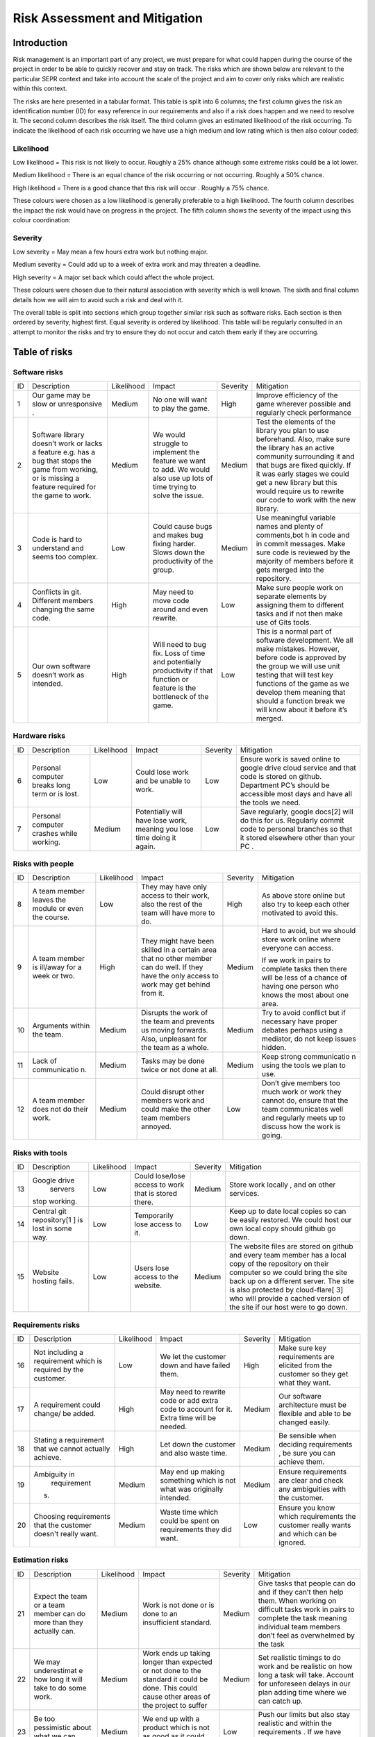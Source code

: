 Risk Assessment and Mitigation
==================================
Introduction
-------------
Risk management is an important part of any project, we must prepare for
what could happen during the course of the project in order to be able
to quickly recover and stay on track. The risks which are shown below
are relevant to the particular SEPR context and take into account the
scale of the project and aim to cover only risks which are realistic
within this context.

The risks are here presented in a tabular format. This table is split
into 6 columns; the first column gives the risk an identification number
(ID) for easy reference in our requirements and also if a risk does
happen and we need to resolve it. The second column describes the risk
itself. The third column gives an estimated likelihood of the risk
occurring. To indicate the likelihood of each risk occurring we have use
a high medium and low rating which is then also colour coded:

Likelihood
~~~~~~~~~~~
Low likelihood = This risk is not likely to occur. Roughly a 25% chance
although some extreme risks could be a lot lower.

Medium likelihood = There is an equal chance of the risk occurring or not
occurring. Roughly a 50% chance.

High likelihood = There is a good chance that this risk will occur .
Roughly a 75% chance.

These colours were chosen as a low likelihood is generally preferable to
a high likelihood.  The fourth column describes the impact the risk
would have on progress in the project. The fifth column shows the
severity of the impact using this colour coordination:

Severity
~~~~~~~~~
Low severity = May mean a few hours extra work but nothing major.

Medium severity = Could add up to a week of extra work and may threaten a
deadline.

High severity = A major set back which could affect the whole project.

These colours were chosen due to their natural association with severity
which is well known. The sixth and final column details how we will aim
to avoid such a risk and deal with it.

The overall table is split into sections which group together similar
risk such as software risks. Each section is then ordered by severity,
highest first. Equal severity is ordered by likelihood. This table will
be regularly consulted in an attempt to monitor the risks and try to
ensure they do not occur and catch them early if they are occurring.

Table of risks
-----------------
Software risks
~~~~~~~~~~~~~~~~~~
+--------------+--------------+--------------+--------------+--------------+--------------+
| ID           | Description  | Likelihood   | Impact       | Severity     | Mitigation   |
+--------------+--------------+--------------+--------------+--------------+--------------+
| 1            | Our game may | Medium       | No one will  | High         | Improve      |
|              | be slow or   |              | want to play |              | efficiency   |
|              | unresponsive |              | the game.    |              | of the game  |
|              | .            |              |              |              | wherever     |
|              |              |              |              |              | possible and |
|              |              |              |              |              | regularly    |
|              |              |              |              |              | check        |
|              |              |              |              |              | performance  |
+--------------+--------------+--------------+--------------+--------------+--------------+
| 2            | Software     | Medium       | We would     | Medium       | Test the     |
|              | library      |              | struggle to  |              | elements of  |
|              | doesn’t work |              | implement    |              | the library  |
|              | or lacks a   |              | the feature  |              | you plan to  |
|              | feature      |              | we want to   |              | use          |
|              | e.g. has a   |              | add. We      |              | beforehand.  |
|              | bug that     |              | would also   |              | Also, make   |
|              | stops the    |              | use up lots  |              | sure the     |
|              | game from    |              | of time      |              | library has  |
|              | working, or  |              | trying to    |              | an active    |
|              | is missing a |              | solve the    |              | community    |
|              | feature      |              | issue.       |              | surrounding  |
|              | required for |              |              |              | it and that  |
|              | the game to  |              |              |              | bugs are     |
|              | work.        |              |              |              | fixed        |
|              |              |              |              |              | quickly. If  |
|              |              |              |              |              | it was early |
|              |              |              |              |              | stages we    |
|              |              |              |              |              | could get a  |
|              |              |              |              |              | new library  |
|              |              |              |              |              | but this     |
|              |              |              |              |              | would        |
|              |              |              |              |              | require us   |
|              |              |              |              |              | to rewrite   |
|              |              |              |              |              | our code to  |
|              |              |              |              |              | work with    |
|              |              |              |              |              | the new      |
|              |              |              |              |              | library.     |
+--------------+--------------+--------------+--------------+--------------+--------------+
| 3            | Code is hard | Low          | Could cause  | Medium       | Use          |
|              | to           |              | bugs and     |              | meaningful   |
|              | understand   |              | makes bug    |              | variable     |
|              | and seems    |              | fixing       |              | names and    |
|              | too complex. |              | harder.      |              | plenty of    |
|              |              |              | Slows down   |              | comments,bot |
|              |              |              | the          |              | h            |
|              |              |              | productivity |              | in code and  |
|              |              |              | of the       |              | in commit    |
|              |              |              | group.       |              | messages.    |
|              |              |              |              |              | Make sure    |
|              |              |              |              |              | code is      |
|              |              |              |              |              | reviewed by  |
|              |              |              |              |              | the majority |
|              |              |              |              |              | of members   |
|              |              |              |              |              | before it    |
|              |              |              |              |              | gets merged  |
|              |              |              |              |              | into the     |
|              |              |              |              |              | repository.  |
+--------------+--------------+--------------+--------------+--------------+--------------+
| 4            | Conflicts in |  High        | May need to  | Low          | Make sure    |
|              | git.         |              | move code    |              | people work  |
|              | Different    |              | around and   |              | on separate  |
|              | members      |              | even         |              | elements by  |
|              | changing the |              | rewrite.     |              | assigning    |
|              | same code.   |              |              |              | them to      |
|              |              |              |              |              | different    |
|              |              |              |              |              | tasks and if |
|              |              |              |              |              | not then     |
|              |              |              |              |              | make use of  |
|              |              |              |              |              | Gits tools.  |
+--------------+--------------+--------------+--------------+--------------+--------------+
| 5            | Our own      | High         | Will need to | Low          | This is a    |
|              | software     |              | bug fix.     |              | normal part  |
|              | doesn’t work |              | Loss of time |              | of software  |
|              | as intended. |              | and          |              | development. |
|              |              |              | potentially  |              | We all make  |
|              |              |              | productivity |              | mistakes.    |
|              |              |              | if that      |              | However,     |
|              |              |              | function or  |              | before code  |
|              |              |              | feature is   |              | is approved  |
|              |              |              | the          |              | by the group |
|              |              |              | bottleneck   |              | we will use  |
|              |              |              | of the game. |              | unit testing |
|              |              |              |              |              | that will    |
|              |              |              |              |              | test key     |
|              |              |              |              |              | functions of |
|              |              |              |              |              | the game as  |
|              |              |              |              |              | we develop   |
|              |              |              |              |              | them meaning |
|              |              |              |              |              | that should  |
|              |              |              |              |              | a function   |
|              |              |              |              |              | break we     |
|              |              |              |              |              | will know    |
|              |              |              |              |              | about it     |
|              |              |              |              |              | before it’s  |
|              |              |              |              |              | merged.      |
+--------------+--------------+--------------+--------------+--------------+--------------+

Hardware risks
~~~~~~~~~~~~~~~~~~
+--------------+--------------+--------------+--------------+--------------+--------------+
| ID           | Description  | Likelihood   | Impact       | Severity     | Mitigation   |
+--------------+--------------+--------------+--------------+--------------+--------------+
| 6            | Personal     | Low          | Could lose   | Low          | | Ensure     |
|              | computer     |              | work and be  |              |   work is    |
|              | breaks long  |              | unable to    |              |   saved      |
|              | term or is   |              | work.        |              |   online to  |
|              | lost.        |              |              |              |   google     |
|              |              |              |              |              |   drive      |
|              |              |              |              |              |    cloud     |
|              |              |              |              |              |   service    |
|              |              |              |              |              |   and that   |
|              |              |              |              |              |   code is    |
|              |              |              |              |              |   stored on  |
|              |              |              |              |              |   github.    |
|              |              |              |              |              |   Department |
|              |              |              |              |              |   PC’s       |
|              |              |              |              |              |   should be  |
|              |              |              |              |              |   accessible |
|              |              |              |              |              |   most days  |
|              |              |              |              |              |   and have   |
|              |              |              |              |              |   all the    |
|              |              |              |              |              |   tools we   |
|              |              |              |              |              |   need.      |
+--------------+--------------+--------------+--------------+--------------+--------------+
| 7            | Personal     | Medium       | Potentially  | Low          | Save         |
|              | computer     |              | will have    |              | regularly,   |
|              | crashes      |              | lose work,   |              | google       |
|              | while        |              | meaning you  |              | docs[2] will |
|              | working.     |              | lose time    |              | do this for  |
|              |              |              | doing it     |              | us.          |
|              |              |              | again.       |              | Regularly    |
|              |              |              |              |              | commit code  |
|              |              |              |              |              | to personal  |
|              |              |              |              |              | branches so  |
|              |              |              |              |              | that it      |
|              |              |              |              |              | stored       |
|              |              |              |              |              | elsewhere    |
|              |              |              |              |              | other than   |
|              |              |              |              |              | your PC .    |
+--------------+--------------+--------------+--------------+--------------+--------------+

Risks with people
~~~~~~~~~~~~~~~~~~
+--------------+--------------+--------------+--------------+--------------+--------------+
| ID           | Description  | Likelihood   | Impact       | Severity     | Mitigation   |
+--------------+--------------+--------------+--------------+--------------+--------------+
| 8            | A team       | Low          | They may     | High         | As above     |
|              | member       |              | have only    |              | store online |
|              | leaves the   |              | access to    |              | but also try |
|              | module or    |              | their work,  |              | to keep each |
|              | even the     |              | also the     |              | other        |
|              | course.      |              | rest of the  |              | motivated to |
|              |              |              | team will    |              | avoid this.  |
|              |              |              | have more to |              |              |
|              |              |              | do.          |              |              |
+--------------+--------------+--------------+--------------+--------------+--------------+
| 9            | A team       | High         | They might   | Medium       | Hard to      |
|              | member is    |              | have been    |              | avoid, but   |
|              | ill/away for |              | skilled in a |              | we should    |
|              | a week or    |              | certain area |              | store work   |
|              | two.         |              | that no      |              | online where |
|              |              |              | other member |              | everyone can |
|              |              |              | can do well. |              | access.      |
|              |              |              | If they have |              |              |
|              |              |              | the only     |              | If we work   |
|              |              |              | access to    |              | in pairs to  |
|              |              |              | work may get |              | complete     |
|              |              |              | behind from  |              | tasks then   |
|              |              |              | it.          |              | there will   |
|              |              |              |              |              | be less of a |
|              |              |              |              |              | chance of    |
|              |              |              |              |              | having one   |
|              |              |              |              |              | person who   |
|              |              |              |              |              | knows the    |
|              |              |              |              |              | most about   |
|              |              |              |              |              | one area.    |
+--------------+--------------+--------------+--------------+--------------+--------------+
| 10           | Arguments    | Medium       | Disrupts the | Medium       | Try to avoid |
|              | within the   |              | work of the  |              | conflict but |
|              | team.        |              | team and     |              | if necessary |
|              |              |              | prevents us  |              | have proper  |
|              |              |              | moving       |              | debates      |
|              |              |              | forwards.    |              | perhaps      |
|              |              |              | Also,        |              | using a      |
|              |              |              | unpleasant   |              | mediator, do |
|              |              |              | for the team |              | not keep     |
|              |              |              | as a whole.  |              | issues       |
|              |              |              |              |              | hidden.      |
+--------------+--------------+--------------+--------------+--------------+--------------+
| 11           | Lack of      | Medium       | Tasks may be | Medium       | Keep strong  |
|              | communicatio |              | done twice   |              | communicatio |
|              | n.           |              | or not done  |              | n            |
|              |              |              | at all.      |              | using the    |
|              |              |              |              |              | tools we     |
|              |              |              |              |              | plan to use. |
+--------------+--------------+--------------+--------------+--------------+--------------+
| 12           | A team       | Medium       | Could        | Low          | Don’t give   |
|              | member does  |              | disrupt      |              | members too  |
|              | not do their |              | other        |              | much work or |
|              | work.        |              | members work |              | work they    |
|              |              |              | and could    |              | cannot do,   |
|              |              |              | make the     |              | ensure that  |
|              |              |              | other team   |              | the team     |
|              |              |              | members      |              | communicates |
|              |              |              | annoyed.     |              | well and     |
|              |              |              |              |              | regularly    |
|              |              |              |              |              | meets up to  |
|              |              |              |              |              | discuss how  |
|              |              |              |              |              | the work is  |
|              |              |              |              |              | going.       |
+--------------+--------------+--------------+--------------+--------------+--------------+

Risks with tools
~~~~~~~~~~~~~~~~~~
+--------------+--------------+--------------+--------------+--------------+--------------+
| ID           | Description  | Likelihood   | Impact       | Severity     | Mitigation   |
+--------------+--------------+--------------+--------------+--------------+--------------+
| 13           | Google drive | Low          | Could        | Medium       | Store work   |
|              |  servers     |              | lose/lose    |              | locally ,    |
|              | stop         |              | access to    |              | and on other |
|              | working.     |              | work that is |              | services.    |
|              |              |              | stored       |              |              |
|              |              |              | there.       |              |              |
+--------------+--------------+--------------+--------------+--------------+--------------+
| 14           | Central git  | Low          | Temporarily  | Low          | Keep up to   |
|              | repository[1 |              | lose access  |              | date local   |
|              | ]            |              | to it.       |              | copies so    |
|              | is lost in   |              |              |              | can be       |
|              | some way.    |              |              |              | easily       |
|              |              |              |              |              | restored. We |
|              |              |              |              |              | could host   |
|              |              |              |              |              | our own      |
|              |              |              |              |              | local copy   |
|              |              |              |              |              | should       |
|              |              |              |              |              | github go    |
|              |              |              |              |              | down.        |
+--------------+--------------+--------------+--------------+--------------+--------------+
| 15           | Website      | Low          | Users lose   | Medium       | The website  |
|              | hosting      |              | access to    |              | files are    |
|              | fails.       |              | the website. |              | stored on    |
|              |              |              |              |              | github and   |
|              |              |              |              |              | every team   |
|              |              |              |              |              | member has a |
|              |              |              |              |              | local copy   |
|              |              |              |              |              | of the       |
|              |              |              |              |              | repository   |
|              |              |              |              |              | on their     |
|              |              |              |              |              | computer so  |
|              |              |              |              |              | we could     |
|              |              |              |              |              | bring the    |
|              |              |              |              |              | site back up |
|              |              |              |              |              | on a         |
|              |              |              |              |              | different    |
|              |              |              |              |              | server. The  |
|              |              |              |              |              | site is also |
|              |              |              |              |              | protected by |
|              |              |              |              |              | cloud-flare[ |
|              |              |              |              |              | 3]           |
|              |              |              |              |              | who will     |
|              |              |              |              |              | provide a    |
|              |              |              |              |              | cached       |
|              |              |              |              |              | version of   |
|              |              |              |              |              | the site if  |
|              |              |              |              |              | our host     |
|              |              |              |              |              | were to go   |
|              |              |              |              |              | down.        |
+--------------+--------------+--------------+--------------+--------------+--------------+

Requirements risks
~~~~~~~~~~~~~~~~~~
+--------------+--------------+--------------+--------------+--------------+--------------+
| ID           | Description  | Likelihood   | Impact       | Severity     | Mitigation   |
+--------------+--------------+--------------+--------------+--------------+--------------+
| 16           | Not          | Low          | We let the   | High         | Make sure    |
|              | including a  |              | customer     |              | key          |
|              | requirement  |              | down and     |              | requirements |
|              | which is     |              | have failed  |              | are elicited |
|              | required by  |              | them.        |              | from the     |
|              | the          |              |              |              | customer so  |
|              | customer.    |              |              |              | they get     |
|              |              |              |              |              | what they    |
|              |              |              |              |              | want.        |
+--------------+--------------+--------------+--------------+--------------+--------------+
| 17           | A            | High         | May need to  | Medium       | Our software |
|              | requirement  |              | rewrite code |              | architecture |
|              | could        |              | or add extra |              | must be      |
|              | change/ be   |              | code to      |              | flexible and |
|              | added.       |              | account for  |              | able to be   |
|              |              |              | it. Extra    |              | changed      |
|              |              |              | time will be |              | easily.      |
|              |              |              | needed.      |              |              |
+--------------+--------------+--------------+--------------+--------------+--------------+
| 18           | Stating a    | High         | Let down the | Medium       | Be sensible  |
|              | requirement  |              | customer and |              | when         |
|              | that we      |              | also waste   |              | deciding     |
|              | cannot       |              | time.        |              | requirements |
|              | actually     |              |              |              | ,            |
|              | achieve.     |              |              |              | be sure you  |
|              |              |              |              |              | can achieve  |
|              |              |              |              |              | them.        |
+--------------+--------------+--------------+--------------+--------------+--------------+
| 19           | Ambiguity in | Medium       | May end up   | Medium       | Ensure       |
|              |  requirement |              | making       |              | requirements |
|              | s.           |              | something    |              | are clear    |
|              |              |              | which is not |              | and check    |
|              |              |              | what was     |              | any          |
|              |              |              | originally   |              | ambiguities  |
|              |              |              | intended.    |              | with the     |
|              |              |              |              |              | customer.    |
+--------------+--------------+--------------+--------------+--------------+--------------+
| 20           | Choosing     | Medium       | Waste time   | Low          | Ensure you   |
|              | requirements |              | which could  |              | know which   |
|              | that the     |              | be spent on  |              | requirements |
|              | customer     |              | requirements |              | the customer |
|              | doesn't      |              | they did     |              | really wants |
|              | really want. |              | want.        |              | and which    |
|              |              |              |              |              | can be       |
|              |              |              |              |              | ignored.     |
+--------------+--------------+--------------+--------------+--------------+--------------+

Estimation risks
~~~~~~~~~~~~~~~~~~
+--------------+--------------+--------------+--------------+--------------+--------------+
| ID           | Description  | Likelihood   | Impact       | Severity     | Mitigation   |
+--------------+--------------+--------------+--------------+--------------+--------------+
| 21           | Expect the   | Medium       | Work is not  | Medium       | Give tasks   |
|              | team or a    |              | done or is   |              | that people  |
|              | team member  |              | done to an   |              | can do and   |
|              | can do more  |              | insufficient |              | if they      |
|              | than they    |              | standard.    |              | can’t then   |
|              | actually     |              |              |              | help them.   |
|              | can.         |              |              |              | When working |
|              |              |              |              |              | on difficult |
|              |              |              |              |              | tasks work   |
|              |              |              |              |              | in pairs to  |
|              |              |              |              |              | complete the |
|              |              |              |              |              | task meaning |
|              |              |              |              |              | individual   |
|              |              |              |              |              | team members |
|              |              |              |              |              | don’t feel   |
|              |              |              |              |              | as           |
|              |              |              |              |              | overwhelmed  |
|              |              |              |              |              | by the task  |
+--------------+--------------+--------------+--------------+--------------+--------------+
| 22           | We may       | Medium       | Work ends up | Medium       | Set          |
|              | underestimat |              | taking       |              | realistic    |
|              | e            |              | longer than  |              | timings to   |
|              | how long it  |              | expected or  |              | do work and  |
|              | will take to |              | not done to  |              | be realistic |
|              | do some      |              | the standard |              | on how long  |
|              | work.        |              | it could be  |              | a task will  |
|              |              |              | done. This   |              | take.        |
|              |              |              | could cause  |              | Account for  |
|              |              |              | other areas  |              | unforeseen   |
|              |              |              | of the       |              | delays in    |
|              |              |              | project to   |              | our plan     |
|              |              |              | suffer       |              | adding time  |
|              |              |              |              |              | where we can |
|              |              |              |              |              | catch up.    |
+--------------+--------------+--------------+--------------+--------------+--------------+
| 23           | Be too       | Medium       | We end up    | Low          | Push our     |
|              | pessimistic  |              | with a       |              | limits but   |
|              | about what   |              | product      |              | also stay    |
|              | we can       |              | which is not |              | realistic    |
|              | achieve.     |              | as good as   |              | and within   |
|              |              |              | it could     |              | the          |
|              |              |              | have         |              | requirements |
|              |              |              | possibly     |              | .            |
|              |              |              | been.        |              | If we have   |
|              |              |              |              |              | extra time   |
|              |              |              |              |              | then we can  |
|              |              |              |              |              | use it to    |
|              |              |              |              |              | enhance the  |
|              |              |              |              |              | product.     |
+--------------+--------------+--------------+--------------+--------------+--------------+
| 24           | Distribute   | Low          | Team         | Low          | Distribute   |
|              | tasks        |              | over/under   |              | tasks        |
|              | incorrectly. |              | worked.      |              | appropriatel |
|              |              |              |              |              | y            |
|              |              |              |              |              | and tell     |
|              |              |              |              |              | others if    |
|              |              |              |              |              | feel         |
|              |              |              |              |              | over/under   |
|              |              |              |              |              | worked.      |
+--------------+--------------+--------------+--------------+--------------+--------------+

Bibliography
--------------

[1] GitHub [online] Available https://github.com [Accessed 01/11/2016]

[2] Google Drive [online] Available https://www.google.com/drive/ [Accessed 01/11/2016]

[3] Cloud Flare Available[online] https://www.cloudflare.com/ [Accessed 01/11/2016]
